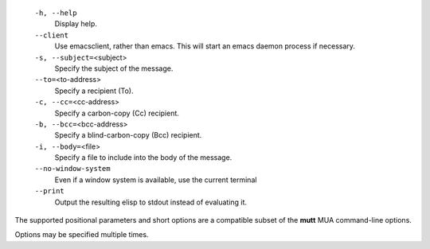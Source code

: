     ``-h, --help``
        Display help.

    ``--client``
        Use emacsclient, rather than emacs. This will start
        an emacs daemon process if necessary.

    ``-s, --subject=``\ <subject>
        Specify the subject of the message.

    ``--to=``\ <to-address>
        Specify a recipient (To).

    ``-c, --cc=``\ <cc-address>
        Specify a carbon-copy (Cc) recipient.

    ``-b, --bcc=``\ <bcc-address>
        Specify a blind-carbon-copy (Bcc) recipient.

    ``-i, --body=``\ <file>
        Specify a file to include into the body of the message.

    ``--no-window-system``
        Even if a window system is available, use the current terminal

    ``--print``
        Output the resulting elisp to stdout instead of evaluating it.

The supported positional parameters and short options are a compatible
subset of the **mutt** MUA command-line options.

Options may be specified multiple times.
